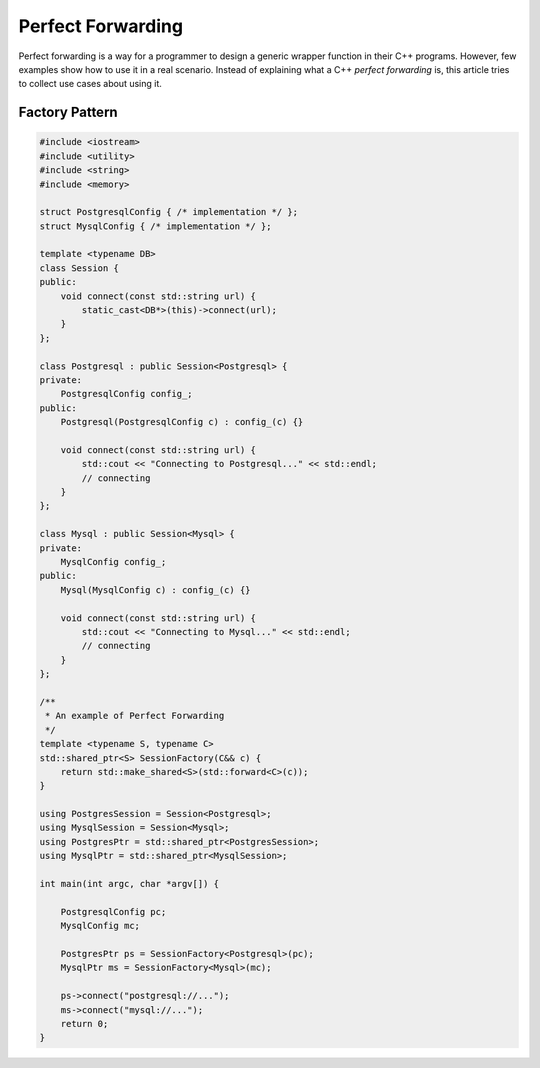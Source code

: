 ==================
Perfect Forwarding
==================

Perfect forwarding is a way for a programmer to design a generic wrapper
function in their C++ programs. However, few examples show how to use it in a
real scenario. Instead of explaining what a C++ `perfect forwarding` is, this
article tries to collect use cases about using it.

Factory Pattern
---------------

.. code-block:: cpp

    #include <iostream>
    #include <utility>
    #include <string>
    #include <memory>

    struct PostgresqlConfig { /* implementation */ };
    struct MysqlConfig { /* implementation */ };

    template <typename DB>
    class Session {
    public:
        void connect(const std::string url) {
            static_cast<DB*>(this)->connect(url);
        }
    };

    class Postgresql : public Session<Postgresql> {
    private:
        PostgresqlConfig config_;
    public:
        Postgresql(PostgresqlConfig c) : config_(c) {}

        void connect(const std::string url) {
            std::cout << "Connecting to Postgresql..." << std::endl;
            // connecting
        }
    };

    class Mysql : public Session<Mysql> {
    private:
        MysqlConfig config_;
    public:
        Mysql(MysqlConfig c) : config_(c) {}

        void connect(const std::string url) {
            std::cout << "Connecting to Mysql..." << std::endl;
            // connecting
        }
    };

    /**
     * An example of Perfect Forwarding
     */
    template <typename S, typename C>
    std::shared_ptr<S> SessionFactory(C&& c) {
        return std::make_shared<S>(std::forward<C>(c));
    }

    using PostgresSession = Session<Postgresql>;
    using MysqlSession = Session<Mysql>;
    using PostgresPtr = std::shared_ptr<PostgresSession>;
    using MysqlPtr = std::shared_ptr<MysqlSession>;

    int main(int argc, char *argv[]) {

        PostgresqlConfig pc;
        MysqlConfig mc;

        PostgresPtr ps = SessionFactory<Postgresql>(pc);
        MysqlPtr ms = SessionFactory<Mysql>(mc);

        ps->connect("postgresql://...");
        ms->connect("mysql://...");
        return 0;
    }
